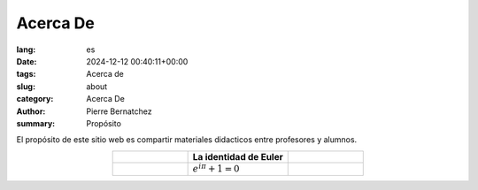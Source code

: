 Acerca De
#########
 
:lang: es
:date: 2024-12-12 00:40:11+00:00
:tags: Acerca de
:slug: about
:category: Acerca De
:author: Pierre Bernatchez
:summary: Propósito

El propósito de este sitio web es compartir materiales didacticos entre profesores y alumnos.

.. table:: 
   :widths: 30 40 30
   :align: center
	     
   +----------------+---------------------------+----------------+
   |                |   La identidad de Euler   |                |
   +================+===========================+================+
   |                | :math:`e^{i\pi} + 1 = 0`  |                |
   +----------------+---------------------------+----------------+
                                 

                                 
